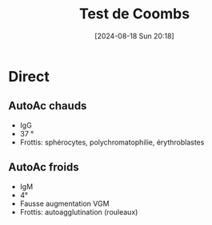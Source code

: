 #+title:      Test de Coombs
#+date:       [2024-08-18 Sun 20:18]
#+filetags:   :hemato:
#+identifier: 20240818T201806

* Direct
** AutoAc chauds
- IgG
- 37 °
- Frottis: sphérocytes, polychromatophilie, érythroblastes
** AutoAc froids
- IgM
- 4°
- Fausse augmentation VGM
- Frottis: autoagglutination (rouleaux)
